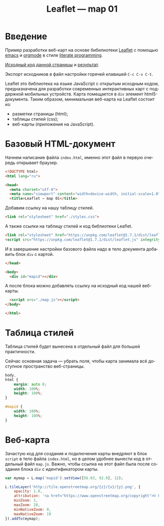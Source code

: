 #+LANGUAGE: ru
#+TITLE: Leaflet — map 01
#+AUTHOR: Alex Lipovka
#+EMAIL: alex.lipovka@gmail.com

* Введение

Пример разработки веб-карт на основе бибилиотеки [[https://leafletjs.com/][Leaflet]] с помощью [[https://www.gnu.org/software/emacs/][emacs]] и [[https://orgmode.org/][orgmode]] в стиле [[http://www.literateprogramming.com/][literate programming]].

[[rel:./map_01.org][Исходный код данной страницы]] и [[../index.html][результат]]. 

Экспорт исходников в файл настройки горячей клавишей =C-c C-v C-t=.

Leaflet это библиотека на языке JavaScript с открытым исходным кодом, предназначена для разработки современных интерактивных карт с поддержкой мобильных устройств. Карта помещается в =div= элемент html5-документа. Таким образом, минимальная веб-карта на Leaflet состоит из:

- разметки страницы (html);
- таблицы стилей (css);
- веб-карты (приложения на JavaScript).

* Базовый HTML-документ

Начнем написание файла =index.html=, именно этот файл в первую очередь открывает браузер.

#+BEGIN_SRC html
<!DOCTYPE html>
<html lang="ru">

<head>
  <meta charset="utf-8">
  <meta name="viewport" content="width=device-width, initial-scale=1.0">
  <title>Leaflet — map 01</title>
#+END_SRC

Добавим ссылку на нашу таблицу стилей.

#+BEGIN_SRC html
  <link rel="stylesheet" href="./styles.css">
#+END_SRC

А также ссылки на таблицу стилей и код библиотеки Leaflet.

#+BEGIN_SRC html
<link rel="stylesheet" href="https://unpkg.com/leaflet@1.7.1/dist/leaflet.css" integrity="sha512-xodZBNTC5n17Xt2atTPuE1HxjVMSvLVW9ocqUKLsCC5CXdbqCmblAshOMAS6/keqq/sMZMZ19scR4PsZChSR7A==" crossorigin=""/>
<script src="https://unpkg.com/leaflet@1.7.1/dist/leaflet.js" integrity="sha512-XQoYMqMTK8LvdxXYG3nZ448hOEQiglfqkJs1NOQV44cWnUrBc8PkAOcXy20w0vlaXaVUearIOBhiXZ5V3ynxwA==" crossorigin=""></script>
#+END_SRC

И в завершение настройки базового файла надо в тело документа добавить блок =div= с картой.

#+BEGIN_SRC html
</head>

<body>
  <div id="mapid"></div>
#+END_SRC

А после блока можно добавлять ссылку на исходный код нашей веб-карты.

#+BEGIN_SRC html
  <script src="./map.js"></script>
</body>

</html>
#+END_SRC

* Таблица стилей

Таблица стилей будет вынесена в отдельный файл для большей практичности.

Сейчас основная задача — убрать поля, чтобы карта занимала всё доступное пространство веб-страницы.

#+BEGIN_SRC css
body,
html {
	margin: auto 0;
	width: 100%;
	height: 100%;
}

#mapid {
	width: 100%;
	height: 100%;
}
#+END_SRC

* Веб-карта

Зачастую код для создания и подключения карты внедряют в блок =script= в тело файла =index.html=, но в целом удобнее вынести код в отдельный файл =map.js=. Важно, чтобы ссылка на этот файл была после создания блока =div= с идентификатором карты.

#+BEGIN_SRC javascript
var mymap = L.map('mapid').setView([56.03, 92.9], 12);

L.tileLayer('http://tile.openstreetmap.org/{z}/{x}/{y}.png', {
    opacity: 1.0,
    attribution: '<a href="https://www.openstreetmap.org/copyright">© OpenStreetMap contributors, CC-BY-SA</a>',
    minZoom: 1,
    maxZoom: 28,
    minNativeZoom: 0,
    maxNativeZoom: 19
}).addTo(mymap);

#+END_SRC

* Общие настройки файла                                            :noexport:

#+DESCRIPTION: A literate programming approach to p5js coding
#+PROPERTY:    header-args:javascript  :tangle ../map.js
#+PROPERTY:    header-args:html :tangle ../index.html
#+PROPERTY:    header-args:css :tangle ../styles.css
#+PROPERTY:    header-args:shell  :tangle no
#+PROPERTY:    header-args        :results silent   :eval no-export   :comments org
#+OPTIONS:     skip:nil author:nil email:nil creator:nil timestamp:nil
#+INFOJS_OPT:  view:nil toc:nil ltoc:t mouse:underline buttons:0 path:http://orgmode.org/org-info.js

#+OPTIONS:     todo:nil tasks:nil tags:nil

# На выбор два варианта: без таблицы содержания
# #+OPTIONS: toc:nil num:nil
# .. и с таблицей (whn показывает до какого уровня заголовки должны нумероваться)
#+OPTIONS: num:6 whn:0 toc:6 H:6
